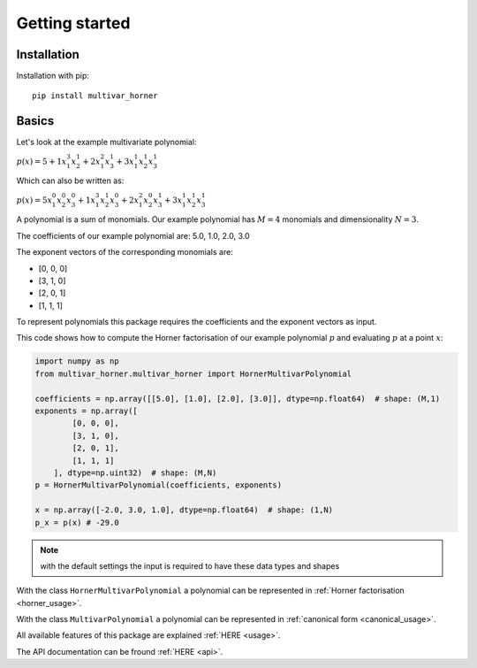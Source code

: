 ===============
Getting started
===============



Installation
------------
Installation with pip:

::

    pip install multivar_horner



Basics
------

Let's look at the example multivariate polynomial:

:math:`p(x) = 5 + 1 x_1^3 x_2^1 + 2 x_1^2 x_3^1 + 3 x_1^1 x_2^1 x_3^1`


Which can also be written as:

:math:`p(x) = 5 x_1^0 x_2^0 x_3^0 + 1 x_1^3 x_2^1 x_3^0 + 2 x_1^2 x_2^0 x_3^1 + 3 x_1^1 x_2^1 x_3^1`


A polynomial is a sum of monomials.
Our example polynomial has :math:`M = 4` monomials and dimensionality :math:`N = 3`.

The coefficients of our example polynomial are: 5.0, 1.0, 2.0, 3.0

The exponent vectors of the corresponding monomials are:

* [0, 0, 0]
* [3, 1, 0]
* [2, 0, 1]
* [1, 1, 1]

To represent polynomials this package requires the coefficients and the exponent vectors as input.

This code shows how to compute the Horner factorisation of our example polynomial :math:`p`
and evaluating :math:`p` at a point :math:`x`:

.. code-block:: python

    import numpy as np
    from multivar_horner.multivar_horner import HornerMultivarPolynomial

    coefficients = np.array([[5.0], [1.0], [2.0], [3.0]], dtype=np.float64)  # shape: (M,1)
    exponents = np.array([
            [0, 0, 0],
            [3, 1, 0],
            [2, 0, 1],
            [1, 1, 1]
        ], dtype=np.uint32)  # shape: (M,N)
    p = HornerMultivarPolynomial(coefficients, exponents)

    x = np.array([-2.0, 3.0, 1.0], dtype=np.float64)  # shape: (1,N)
    p_x = p(x) # -29.0



.. note::

    with the default settings the input is required to have these data types and shapes


With the class ``HornerMultivarPolynomial`` a polynomial can be represented in :ref:`Horner factorisation <horner_usage>`.

With the class ``MultivarPolynomial`` a polynomial can be represented in :ref:`canonical form <canonical_usage>`.


All available features of this package are explained :ref:`HERE <usage>`.

The API documentation can be fround :ref:`HERE <api>`.

